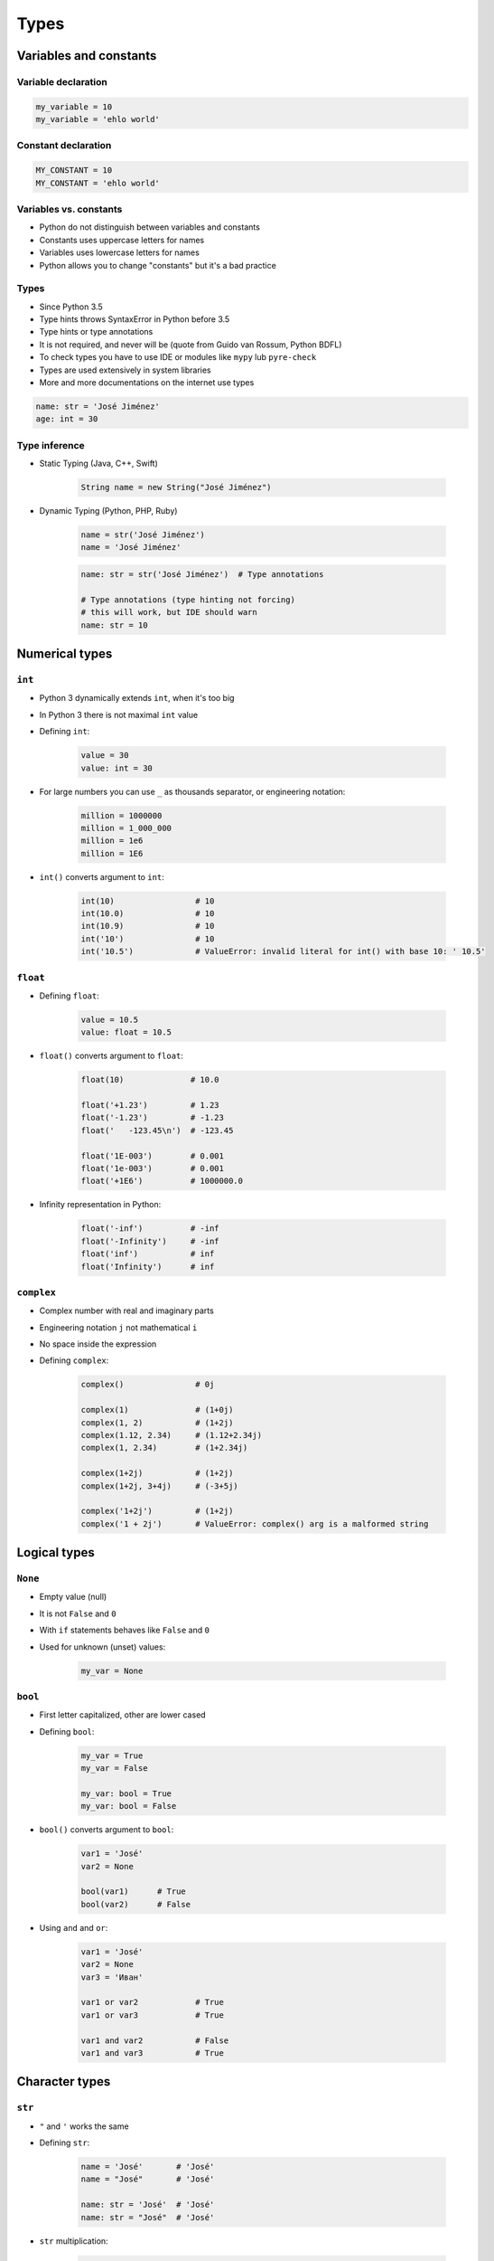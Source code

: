 .. _Types:

*****
Types
*****


Variables and constants
=======================

Variable declaration
--------------------
.. code-block:: python

    my_variable = 10
    my_variable = 'ehlo world'

Constant declaration
--------------------
.. code-block:: python

    MY_CONSTANT = 10
    MY_CONSTANT = 'ehlo world'

Variables vs. constants
-----------------------
* Python do not distinguish between variables and constants
* Constants uses uppercase letters for names
* Variables uses lowercase letters for names
* Python allows you to change "constants" but it's a bad practice

Types
-----
* Since Python 3.5
* Type hints throws SyntaxError in Python before 3.5
* Type hints or type annotations
* It is not required, and never will be (quote from Guido van Rossum, Python BDFL)
* To check types you have to use IDE or modules like ``mypy`` lub ``pyre-check``
* Types are used extensively in system libraries
* More and more documentations on the internet use types

.. code-block:: python

    name: str = 'José Jiménez'
    age: int = 30

Type inference
--------------
* Static Typing (Java, C++, Swift)

    .. code-block:: java

        String name = new String("José Jiménez")

* Dynamic Typing (Python, PHP, Ruby)

    .. code-block:: python

        name = str('José Jiménez')
        name = 'José Jiménez'

    .. code-block:: python

        name: str = str('José Jiménez')  # Type annotations

        # Type annotations (type hinting not forcing)
        # this will work, but IDE should warn
        name: str = 10


Numerical types
===============

``int``
-------
* Python 3 dynamically extends ``int``, when it's too big
* In Python 3 there is not maximal ``int`` value
* Defining ``int``:

    .. code-block:: python

        value = 30
        value: int = 30

* For large numbers you can use ``_`` as thousands separator, or engineering notation:

    .. code-block:: python

        million = 1000000
        million = 1_000_000
        million = 1e6
        million = 1E6

* ``int()`` converts argument to ``int``:

    .. code-block:: python

        int(10)                 # 10
        int(10.0)               # 10
        int(10.9)               # 10
        int('10')               # 10
        int('10.5')             # ValueError: invalid literal for int() with base 10: ' 10.5'

``float``
---------
* Defining ``float``:

    .. code-block:: python

        value = 10.5
        value: float = 10.5

* ``float()`` converts argument to ``float``:

    .. code-block:: python

        float(10)              # 10.0

        float('+1.23')         # 1.23
        float('-1.23')         # -1.23
        float('   -123.45\n')  # -123.45

        float('1E-003')        # 0.001
        float('1e-003')        # 0.001
        float('+1E6')          # 1000000.0

* Infinity representation in Python:

    .. code-block:: python

        float('-inf')          # -inf
        float('-Infinity')     # -inf
        float('inf')           # inf
        float('Infinity')      # inf

``complex``
-----------
* Complex number with real and imaginary parts
* Engineering notation ``j`` not mathematical ``i``
* No space inside the expression
* Defining ``complex``:

    .. code-block:: python

        complex()               # 0j

        complex(1)              # (1+0j)
        complex(1, 2)           # (1+2j)
        complex(1.12, 2.34)     # (1.12+2.34j)
        complex(1, 2.34)        # (1+2.34j)

        complex(1+2j)           # (1+2j)
        complex(1+2j, 3+4j)     # (-3+5j)

        complex('1+2j')         # (1+2j)
        complex('1 + 2j')       # ValueError: complex() arg is a malformed string


Logical types
=============

``None``
--------
* Empty value (null)
* It is not ``False`` and ``0``
* With ``if`` statements behaves like ``False`` and ``0``
* Used for unknown (unset) values:

    .. code-block:: python

        my_var = None

``bool``
--------
* First letter capitalized, other are lower cased
* Defining ``bool``:

    .. code-block:: python

        my_var = True
        my_var = False

        my_var: bool = True
        my_var: bool = False

* ``bool()`` converts argument to ``bool``:

    .. code-block:: python

        var1 = 'José'
        var2 = None

        bool(var1)      # True
        bool(var2)      # False

* Using ``and`` and ``or``:

    .. code-block:: python

        var1 = 'José'
        var2 = None
        var3 = 'Иван'

        var1 or var2            # True
        var1 or var3            # True

        var1 and var2           # False
        var1 and var3           # True


Character types
===============

``str``
-------
* ``"`` and ``'`` works the same
* Defining ``str``:

    .. code-block:: python

        name = 'José'       # 'José'
        name = "José"       # 'José'

        name: str = 'José'  # 'José'
        name: str = "José"  # 'José'

* ``str`` multiplication:

    .. code-block:: python

        'José' * 3          # JoséJoséJosé

* ``str()`` converts argument to ``str``":

    .. code-block:: python

        str(1969)           # '1969'
        str(13.37)          # '13.37'

* Multiline ``str``

    .. code-block:: python

        names = """
            José Jiménez
            Max Peck
            Иван Иванович
        """
        # '\n    José Jiménez\n    Max Peck\n    Иван Иванович\n'


Single or double quote?
-----------------------
* ``"`` and ``'`` works the same
* Choose one and keep consistency in code
* Python console uses ``'``, this is why I use ``'`` in this book
* ``doctest`` uses single quotes and throws error on double quotes
* Avoid single quotes, when ``str`` has a lot of contractions:

    .. code-block:: python

        my_str = 'it\'s José\'s book'
        my_str = "it's José's book"

* HTML uses double quotes, hence it's convenient to use single ones for ``str``:

    .. code-block:: python

        my_str = '<a href="http://python.astrotech.io">Python and Machine Learning</a>'

Escape characters
-----------------
.. code-block:: text

    \n
    \r\n

.. figure:: img/type-machine.jpg
    :scale: 50%
    :align: center

    Why we have '\\r\\n' on Windows?

.. code-block:: text

    \x1F680     # after \x goes hexadecimal number
    \u0001F680  # after \u goes four hexadecimal numbers
    🚀
    \b1010      # after \b goes bytes
    \t
    \'

Characters before strings
-------------------------
* Format string: since Python 3.6

.. csv-table:: String modifiers
    :header-rows: 1
    :widths: 15, 30, 55
    :file: data/str-modifiers.csv

.. code-block:: python

    name = 'José Jiménez'

    f'My name... {name}'
    u'zażółć gęślą jaźń'
    b'this is text'
    r'(?P<foo>)\n'
    r'C:\Users\Admin\file.txt'

.. code-block:: python

    print('C:\Users\Admin\file.txt')
    # ``\Users`` (``s`` is invalid hexadecimal for unicode)
    # SyntaxError: (unicode error) 'unicodeescape' codec can't decode bytes in position 2-3: truncated \UXXXXXXXX escape


``print()``
-----------
* Prints on the screen
* More in :ref:`Print Formatting`

.. code-block:: python

    print('My name... José Jiménez')  # My name... José Jiménez

    name = 'José Jiménez'
    print(f'My name... {name}')       # My name... José Jiménez

String immutability
-------------------
* ``str`` is immutable
* ``str`` methods create a new modified ``str``
* How many ``str`` are in the memory?
* f-string formatting are preferred over ``str`` addition

    .. code-block:: python

        first_name = 'José'
        last_name = 'Jiménez'

        print(first_name + ' ' + last_name)  # José Jiménez
        print(f'{first_name} {last_name}')   # José Jiménez

String methods
--------------

``split()``
^^^^^^^^^^^
.. code-block:: python

    text = 'José Jiménez'
    text.split()        # ['José', 'Jiménez']

    text = 'Max,Peck'
    text.split(',')     # ['Max', 'Peck']

``strip()``, ``lstrip()``, ``rstrip()``
^^^^^^^^^^^^^^^^^^^^^^^^^^^^^^^^^^^^^^^
.. code-block:: python

    name = '    Max Peck    '

    name.strip()        # 'Max Peck'
    name.lstrip()       # 'Max Peck    '
    name.rstrip()       # '    Max Peck'

``startswith()``
^^^^^^^^^^^^^^^^
* Understand this as ``starts_with``

.. code-block:: python

    name = 'José Jiménez'

    if name.startswith('José'):
        print('My name... José Jiménez')
    else:
        print('I have no name')

``join()``
^^^^^^^^^^
.. code-block:: python

    names = ['José', 'Max', 'Иван', str(1961), '1969']

    ';'.join(names)
    # 'José;Max;Иван;1961;1969'

``title()``, ``lower()``, ``upper()``
^^^^^^^^^^^^^^^^^^^^^^^^^^^^^^^^^^^^^
* Unify data format before analysis
* Example:

    * 'Jana III Sobieskiego 1/2'
    * 'ul. Jana III Sobieskiego 1/2'
    * 'Ul. Jana III Sobieskiego 1/2'
    * 'UL. Jana III Sobieskiego 1/2'
    * 'os. Jana III Sobieskiego 1/2'
    * 'Jana 3 Sobieskiego 1/2'
    * 'Jana 3ego Sobieskiego 1/2'
    * 'Jana III Sobieskiego 1 m. 2'
    * 'Jana III Sobieskiego 1 apt 2'
    * 'Jana Iii Sobieskiego 1/2'
    * 'Jana IIi Sobieskiego 1/2'
    * 'Jana lll Sobieskiego 1/2'
    * ...

.. code-block:: python

    name = 'joSé jiMénEz III'

    name.title()    # 'José Jiménez Iii'
    name.upper()    # 'JOSÉ JIMÉNEZ III'
    name.lower()    # 'josé jiménez iii'

``replace()``
^^^^^^^^^^^^^
.. code-block:: python

    name = 'José Jiménez'
    name.replace('J', 'j')  # 'josé jiménez'

String splicing
---------------
.. code-block:: python

    text = 'Lorem ipsum'

    text[2]      # 'r'
    text[0:3]    # 'Lor'
    text[:3]     # 'Lor'
    text[1:4]    # 'ore'
    text[-3]     # 's'
    text[-3:]    # 'sum'
    text[-3:-1]  # 'su'
    text[:-2]    # 'Lorem ips'

    text[::2]    # 'Lrmism'
    text[::-1]   # 'muspi meroL'
    text[::-2]   # 'msimrL'

Handling user input
-------------------
* ``input()`` returns ``str``
* Space at the end of prompt

.. code-block:: python

    name = input('Type your name: ')


Assignments
===========

Handling user input and type casting
------------------------------------
#. Użytkownik wprowadza odległości w metrach
#. Użytkownik wprowadza tylko dane typu ``int`` lub ``float``
#. Do wyświetlania skorzystaj z kodu poniżej
#. Dane przy wyświetlaniu muszą być przekonwertowane do typów podanych w komentarzu
#. W miejsce ``...`` podstaw wyliczone i przekonwertowane zmienne

.. code-block:: python

    print(f'Meters: {...}')                    # int
    print(f'Kilometers: {...}')                # int
    print(f'Miles: {...}')                     # float
    print(f'Nautical Miles: {...}')            # float
    print(f'All: {...}, {...}, {...}, {...}')  # int, int, float, float

:About:
    * Filename: ``types_casting.py``
    * Lines of code to write: 4 lines
    * Estimated time of completion: 5 min

:The whys and wherefores:
    * Definiowanie zmiennych
    * Korzystanie z print formatting
    * Konwersja typów
    * Operacje matematyczne na zmiennych
    * Wczytywanie tekstu od użytkownika

:Hints:
    * 1000 m = 1 km
    * 1608 m = 1 mila
    * 1852 m = 1 mila morska

Variables and types
-------------------
#. Wczytaj od użytkownika imię
#. Użytkownik wprowadza tylko dane typu ``str``
#. Za pomocą f-string formatting wyświetl na ekranie:

    .. code-block:: text

        '''My name... "José Jiménez".
	        I'm an """astronaut!"""'''

#. Gdzie wartość w podwójnym cudzysłowiu to ciąg od użytkownika (w przykładzie użytkownik wpisał ``José Jiménez``)
#. Zwróć uwagę na znaki apostrofów, cudzysłowów, tabulacji i nowych linii
#. W ciągu do wyświetlenia nie używaj spacji ani enterów - użyj ``\n`` i ``\t``
#. Tekst wyświetlony na ekranie ma mieć zamienione wszystkie spacje na ``_``
#. Nie korzystaj z dodawania stringów ``str + str``
#. Wynik ma wyglądać jak poniżej:

    .. code-block:: text

        '''My_name_"José_Jiménez".
        _I'm_an_"""astronaut!"""'''

:About:
    * Filename: ``types_input.py``
    * Lines of code to write: 4 lines
    * Estimated time of completion: 10 min

:The whys and wherefores:
    * Definiowanie zmiennych
    * Korzystanie z print formatting
    * Wczytywanie tekstu od użytkownika
